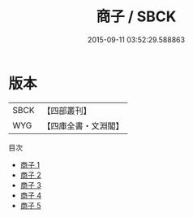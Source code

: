#+TITLE: 商子 / SBCK

#+DATE: 2015-09-11 03:52:29.588863
* 版本
 |      SBCK|【四部叢刊】  |
 |       WYG|【四庫全書・文淵閣】|
目次
 - [[file:KR3c0004_001.txt][商子 1]]
 - [[file:KR3c0004_002.txt][商子 2]]
 - [[file:KR3c0004_003.txt][商子 3]]
 - [[file:KR3c0004_004.txt][商子 4]]
 - [[file:KR3c0004_005.txt][商子 5]]
